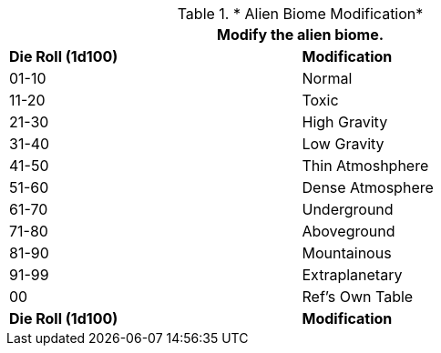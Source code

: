 // Table 6.20  Alien Biome Characteristic
.* Alien Biome Modification*
[width="75%",cols="^,<",frame="all", stripes="even"]
|===
2+<|Modify the alien biome.

s|Die Roll (1d100)
s|Modification

|01-10
|Normal

|11-20
|Toxic

|21-30
|High Gravity

|31-40
|Low Gravity

|41-50
|Thin Atmoshphere

|51-60
|Dense Atmosphere

|61-70
|Underground

|71-80
|Aboveground

|81-90
|Mountainous

|91-99
|Extraplanetary

|00
|Ref's Own Table

s|Die Roll (1d100)
s|Modification
|===
